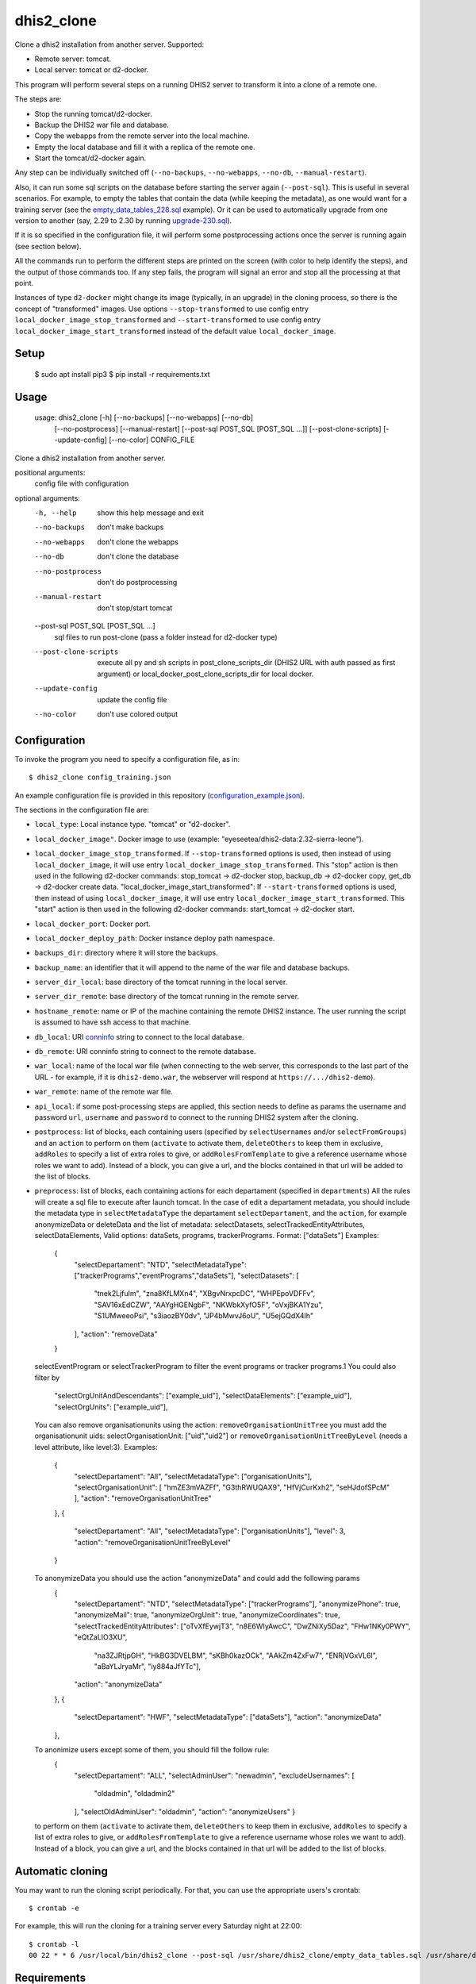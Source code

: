 dhis2_clone
===========

Clone a dhis2 installation from another server. Supported:

* Remote server: tomcat.
* Local server: tomcat or d2-docker.

This program will perform several steps on a running DHIS2 server to
transform it into a clone of a remote one.

The steps are:

* Stop the running tomcat/d2-docker.
* Backup the DHIS2 war file and database.
* Copy the webapps from the remote server into the local machine.
* Empty the local database and fill it with a replica of the remote one.
* Start the tomcat/d2-docker again.

Any step can be individually switched off (``--no-backups``,
``--no-webapps``, ``--no-db``, ``--manual-restart``).

Also, it can run some sql scripts on the database before starting the
server again (``--post-sql``). This is useful in several
scenarios. For example, to empty the tables that contain the data
(while keeping the metadata), as one would want for a training server
(see the `empty_data_tables_228.sql`_ example). Or it can be used to
automatically upgrade from one version to another (say, 2.29 to 2.30
by running `upgrade-230.sql`_).

.. _`empty_data_tables_228.sql`: https://github.com/EyeSeeTea/ESTools/blob/feature/clone-check/DHIS2/cloner/empty_data_tables_228.sql
.. _`upgrade-230.sql`: https://github.com/dhis2/dhis2-releases/blob/master/releases/2.30/upgrade-230.sql

If it is so specified in the configuration file, it will perform some
postprocessing actions once the server is running again (see section
below).

All the commands run to perform the different steps are printed on the
screen (with color to help identify the steps), and the output of
those commands too. If any step fails, the program will signal an
error and stop all the processing at that point.

Instances of type ``d2-docker`` might change its image (typically, in an upgrade) in the cloning process, so there is the concept of "transformed" images. Use options ``--stop-transformed`` to use config entry ``local_docker_image_stop_transformed`` and ``--start-transformed`` to use config entry ``local_docker_image_start_transformed`` instead of the default value ``local_docker_image``.

Setup
-----

  $ sudo apt install pip3
  $ pip install -r requirements.txt

Usage
-----

  usage: dhis2_clone [-h] [--no-backups] [--no-webapps] [--no-db]
                   [--no-postprocess] [--manual-restart]
                   [--post-sql POST_SQL [POST_SQL ...]] [--post-clone-scripts]
                   [--update-config] [--no-color]
                   CONFIG_FILE

Clone a dhis2 installation from another server.

positional arguments:
  config                file with configuration

optional arguments:
  -h, --help            show this help message and exit
  --no-backups          don't make backups
  --no-webapps          don't clone the webapps
  --no-db               don't clone the database
  --no-postprocess      don't do postprocessing
  --manual-restart      don't stop/start tomcat
  --post-sql POST_SQL [POST_SQL ...]
                        sql files to run post-clone (pass a folder instead for d2-docker type)
  --post-clone-scripts  execute all py and sh scripts in
                        post_clone_scripts_dir (DHIS2 URL with auth passed as first argument)
                        or local_docker_post_clone_scripts_dir for local docker.
  --update-config       update the config file
  --no-color            don't use colored output


Configuration
-------------

To invoke the program you need to specify a configuration file, as in::

  $ dhis2_clone config_training.json

An example configuration file is provided in this repository
(`configuration_example.json`_).

.. _`configuration_example.json`: https://github.com/EyeSeeTea/ESTools/blob/feature/clone-check/DHIS2/cloner/configuration_example.json

The sections in the configuration file are:

* ``local_type``: Local instance type. "tomcat" or "d2-docker".
* ``local_docker_image"``. Docker image to use  (example: "eyeseetea/dhis2-data:2.32-sierra-leone").
* ``local_docker_image_stop_transformed``. If ``--stop-transformed`` options is used, then instead of using ``local_docker_image``, it will use entry ``local_docker_image_stop_transformed``. This "stop" action is then used in the following d2-docker commands: stop_tomcat -> d2-docker stop, backup_db -> d2-docker copy, get_db -> d2-docker create data.
  "local_docker_image_start_transformed": If ``--start-transformed`` options is used, then instead of using ``local_docker_image``, it will use entry ``local_docker_image_start_transformed``. This "start" action is then used in the following d2-docker commands: start_tomcat -> d2-docker start.
* ``local_docker_port``: Docker port.
* ``local_docker_deploy_path``: Docker instance deploy path namespace.
* ``backups_dir``: directory where it will store the backups.
* ``backup_name``: an identifier that it will append to the name of
  the war file and database backups.
* ``server_dir_local``: base directory of the tomcat running in the
  local server.
* ``server_dir_remote``: base directory of the tomcat running in the
  remote server.
* ``hostname_remote``: name or IP of the machine containing the remote
  DHIS2 instance. The user running the script is assumed to have ssh
  access to that machine.
* ``db_local``: URI `conninfo`_ string to connect to the local database.
* ``db_remote``: URI conninfo string to connect to the remote database.
* ``war_local``: name of the local war file (when connecting to the
  web server, this corresponds to the last part of the URL - for
  example, if it is ``dhis2-demo.war``, the webserver will respond at
  ``https://.../dhis2-demo``).
* ``war_remote``: name of the remote war file.
* ``api_local``: if some post-processing steps are applied, this
  section needs to define as params the username and password ``url``, ``username`` and ``password`` to
  connect to the running DHIS2 system after the cloning.
* ``postprocess``: list of blocks, each containing users (specified by
  ``selectUsernames`` and/or ``selectFromGroups``) and an ``action``
  to perform on them (``activate`` to activate them, ``deleteOthers``
  to keep them in exclusive, ``addRoles`` to specify a list of extra
  roles to give, or ``addRolesFromTemplate`` to give a reference
  username whose roles we want to add). Instead of a block, you can
  give a url, and the blocks contained in that url will be added to
  the list of blocks.
* ``preprocess``: list of blocks, each containing actions for each departament (specified in
  ``departments``) All the rules will create a sql file to execute after launch tomcat.
  In the case of edit a departament metadata, you should include the metadata type in ``selectMetadataType``
  the departament ``selectDepartament``, and the ``action``, for example anonymizeData or deleteData
  and the list of metadata: selectDatasets, selectTrackedEntityAttributes, selectDataElements,
  Valid options: dataSets, programs, trackerPrograms. Format: ["dataSets"]
  Examples:
    {
      "selectDepartament": "NTD",
      "selectMetadataType": ["trackerPrograms","eventPrograms","dataSets"],
      "selectDatasets": [
          "tnek2LjfuIm",
          "zna8KfLMXn4",
          "XBgvNrxpcDC",
          "WHPEpoVDFFv",
          "SAV16xEdCZW",
          "AAYgHGENgbF",
          "NKWbkXyfO5F",
          "oVxjBKA1Yzu",
          "S1UMweeoPsi",
          "s3iaozBY0dv",
          "JP4bMwvJ6oU",
          "U5ejGQdX4Ih"
      ],
      "action": "removeData"
    }
  selectEventProgram or selectTrackerProgram to filter the event programs or tracker programs.1
  You could also filter by
      "selectOrgUnitAndDescendants": ["example_uid"],
      "selectDataElements": ["example_uid"],
      "selectOrgUnits": ["example_uid"],
  You can also remove organisationunits using the action: ``removeOrganisationUnitTree``
  you must add the organisationunit uids: selectOrganisationUnit: ["uid","uid2"]
  or ``removeOrganisationUnitTreeByLevel`` (needs a level attribute, like level:3).
  Examples:
    {
      "selectDepartament": "All",
      "selectMetadataType": ["organisationUnits"],
      "selectOrganisationUnit": [ "hmZE3mVAZFf", "G3thRWUQAX9", "HfVjCurKxh2", "seHJdofSPcM" ],
      "action": "removeOrganisationUnitTree"
    },
    {
      "selectDepartament": "All",
      "selectMetadataType": ["organisationUnits"],
      "level": 3,
      "action": "removeOrganisationUnitTreeByLevel"
    }
  To anonymizeData you should use the action "anonymizeData" and could add the following params
    {
      "selectDepartament": "NTD",
      "selectMetadataType": ["trackerPrograms"],
      "anonymizePhone": true,
      "anonymizeMail": true,
      "anonymizeOrgUnit": true,
      "anonymizeCoordinates": true,
      "selectTrackedEntityAttributes": ["oTvXfEywjT3", "n8E6WIyAwcC", "DwZNiXy5Daz", "FHw1NKy0PWY", "eQtZaLIO3XU",
        "na3ZJRtjpGH", "HkBG3DVELBM", "sKBh0kazOCk", "AAkZm4ZxFw7", "ENRjVGxVL6l", "aBaYLJryaMr", "iy884aJfYTc"],
      "action": "anonymizeData"
    },
    {
      "selectDepartament": "HWF",
      "selectMetadataType": ["dataSets"],
      "action": "anonymizeData"
    },
  To anonimize users except some of them, you should fill the follow rule:
     {
      "selectDepartament": "ALL",
      "selectAdminUser": "newadmin",
      "excludeUsernames": [
        "oldadmin", "oldadmin2"
      ],
      "selectOldAdminUser": "oldadmin",
      "action": "anonymizeUsers"
      }

  to perform on them (``activate`` to activate them, ``deleteOthers``
  to keep them in exclusive, ``addRoles`` to specify a list of extra
  roles to give, or ``addRolesFromTemplate`` to give a reference
  username whose roles we want to add). Instead of a block, you can
  give a url, and the blocks contained in that url will be added to
  the list of blocks.

.. _`conninfo`: https://www.postgresql.org/docs/9.3/static/libpq-connect.html#LIBPQ-CONNSTRING

Automatic cloning
-----------------

You may want to run the cloning script periodically. For that, you can
use the appropriate users's crontab::

  $ crontab -e

For example, this will run the cloning for a training server every
Saturday night at 22:00::

  $ crontab -l
  00 22 * * 6 /usr/local/bin/dhis2_clone --post-sql /usr/share/dhis2_clone/empty_data_tables.sql /usr/share/dhis2_clone/training.json >> /var/log/dhis2_clone.log 2>&1


Requirements
------------

Python
~~~~~~

This program depends on a few Python standard modules and also:

* ``psycopg2``: to connect to the postgres database.
* ``requests``: to make HTTP requests.

They are available already packaged in most distributions (normally
called ``python-psycopg2`` and ``python-requests``).

Also, it relies on two more modules included here:

* ``process.py``: includes all the post-processing logic.
* ``d2apy.py``: handles communications with a DHIS2 server through its api.

System programs
~~~~~~~~~~~~~~~

Other than the standard system utilities, the program will need to
have a local installation of:

* ``rsync`` (used with ``ssh`` to copy the remote webapps).
* ``ssh`` (used to copy the remote webapps and to launch the remote dump
  of the database to be cloned).
* ``psql`` (used to modify the local database).
* ``pg_dump`` (used to make a backup of the local database, and a dump
  of the remote one -- so this one needs to exist on ``hostname_remote``
  too).

User permissions
~~~~~~~~~~~~~~~~

The program assumes that it runs with permissions to:

* Read and write all the files in ``<server_dir_local>``, and especially,

  * run the files ``<server_dir_local>/bin/startup.sh`` and
  ``<server_dir_local>/bin/shutdown.sh``.

  * write on ``<server_dir_local>/webapps`` and
    ``<server_dir_local>/files``.
* Write on ``<backups_dir>``.
* Run ``ssh`` to connect to ``<hostname_remote>``.
* Run ``psql`` and ``pg_dump`` on the local host, and on
  ``<hostname_remote>`` thru ``ssh``.
* Read all the files in ``<hostname_remote>:<server_dir_remote>`` thru
  ``ssh``.
* Have read and write access to the local database thru the ``db_local``
  conninfo string, and read access to the remote one thru ``db_remote``.

If it runs any kind of postprocessing (by having an ``api_local`` and
``postprocess`` section in the configuration file), it will also need
permissions to:

* Access the running dhis2 instance thru the ``url``, ``username`` and
  ``password`` present in the ``api_local`` section, and have
  permissions to change the users. Using --api-local-username,
  --api-local-password params

In any case, it does not assume permissions to:

* Delete and create databases.

Api versions
~~~~~~~~~~~~~~~~

You can filter vi api version in the preprocess or proprocess, for example
adding in the config file:

  "pre_api": "2.36",
  "post_api": "2.34",

or adding as param pre-api/post-api apiversion
